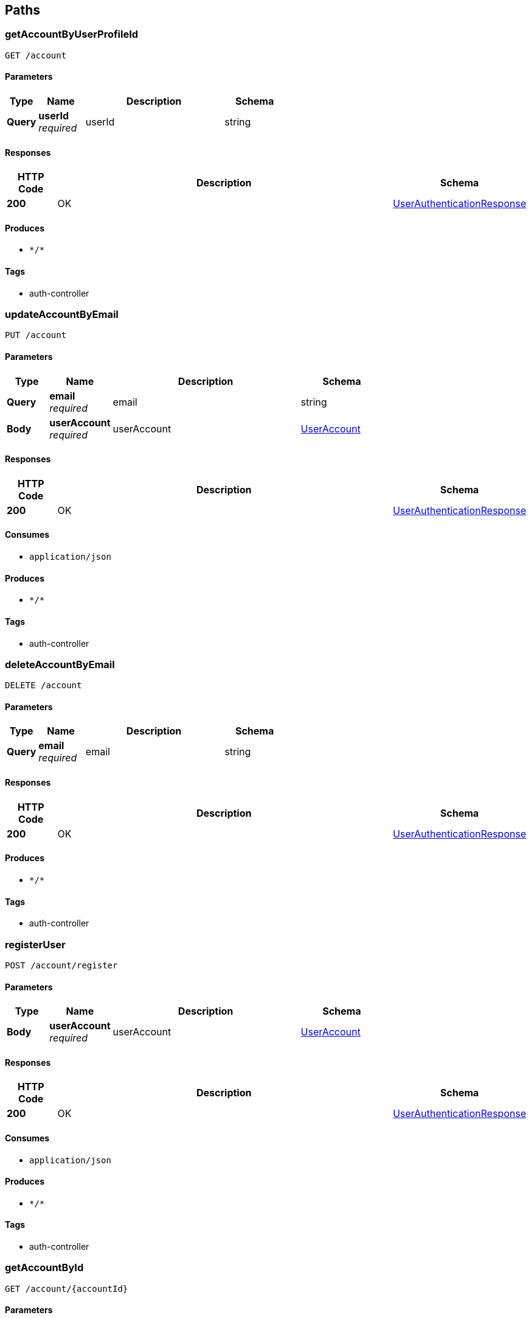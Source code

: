 
[[_paths]]
== Paths

[[_getaccountbyuserprofileidusingget]]
=== getAccountByUserProfileId
....
GET /account
....


==== Parameters

[options="header", cols=".^2a,.^3a,.^9a,.^4a"]
|===
|Type|Name|Description|Schema
|**Query**|**userId** +
__required__|userId|string
|===


==== Responses

[options="header", cols=".^2a,.^14a,.^4a"]
|===
|HTTP Code|Description|Schema
|**200**|OK|<<_userauthenticationresponse,UserAuthenticationResponse>>
|===


==== Produces

* `\*/*`


==== Tags

* auth-controller


[[_updateaccountbyemailusingput]]
=== updateAccountByEmail
....
PUT /account
....


==== Parameters

[options="header", cols=".^2a,.^3a,.^9a,.^4a"]
|===
|Type|Name|Description|Schema
|**Query**|**email** +
__required__|email|string
|**Body**|**userAccount** +
__required__|userAccount|<<_useraccount,UserAccount>>
|===


==== Responses

[options="header", cols=".^2a,.^14a,.^4a"]
|===
|HTTP Code|Description|Schema
|**200**|OK|<<_userauthenticationresponse,UserAuthenticationResponse>>
|===


==== Consumes

* `application/json`


==== Produces

* `\*/*`


==== Tags

* auth-controller


[[_deleteaccountbyemailusingdelete]]
=== deleteAccountByEmail
....
DELETE /account
....


==== Parameters

[options="header", cols=".^2a,.^3a,.^9a,.^4a"]
|===
|Type|Name|Description|Schema
|**Query**|**email** +
__required__|email|string
|===


==== Responses

[options="header", cols=".^2a,.^14a,.^4a"]
|===
|HTTP Code|Description|Schema
|**200**|OK|<<_userauthenticationresponse,UserAuthenticationResponse>>
|===


==== Produces

* `\*/*`


==== Tags

* auth-controller


[[_registeruserusingpost]]
=== registerUser
....
POST /account/register
....


==== Parameters

[options="header", cols=".^2a,.^3a,.^9a,.^4a"]
|===
|Type|Name|Description|Schema
|**Body**|**userAccount** +
__required__|userAccount|<<_useraccount,UserAccount>>
|===


==== Responses

[options="header", cols=".^2a,.^14a,.^4a"]
|===
|HTTP Code|Description|Schema
|**200**|OK|<<_userauthenticationresponse,UserAuthenticationResponse>>
|===


==== Consumes

* `application/json`


==== Produces

* `\*/*`


==== Tags

* auth-controller


[[_getaccountbyidusingget]]
=== getAccountById
....
GET /account/{accountId}
....


==== Parameters

[options="header", cols=".^2a,.^3a,.^9a,.^4a"]
|===
|Type|Name|Description|Schema
|**Path**|**accountId** +
__required__|accountId|integer (int64)
|===


==== Responses

[options="header", cols=".^2a,.^14a,.^4a"]
|===
|HTTP Code|Description|Schema
|**200**|OK|<<_userauthenticationresponse,UserAuthenticationResponse>>
|===


==== Produces

* `\*/*`


==== Tags

* auth-controller


[[_updateaccountbyidusingput]]
=== updateAccountById
....
PUT /account/{accountId}
....


==== Parameters

[options="header", cols=".^2a,.^3a,.^9a,.^4a"]
|===
|Type|Name|Description|Schema
|**Path**|**accountId** +
__required__|accountId|integer (int64)
|**Body**|**userAccount** +
__required__|userAccount|<<_useraccount,UserAccount>>
|===


==== Responses

[options="header", cols=".^2a,.^14a,.^4a"]
|===
|HTTP Code|Description|Schema
|**200**|OK|<<_userauthenticationresponse,UserAuthenticationResponse>>
|===


==== Consumes

* `application/json`


==== Produces

* `\*/*`


==== Tags

* auth-controller


[[_deleteaccountbyidusingdelete]]
=== deleteAccountById
....
DELETE /account/{accountId}
....


==== Parameters

[options="header", cols=".^2a,.^3a,.^9a,.^4a"]
|===
|Type|Name|Description|Schema
|**Path**|**accountId** +
__required__|accountId|integer (int64)
|===


==== Responses

[options="header", cols=".^2a,.^14a,.^4a"]
|===
|HTTP Code|Description|Schema
|**200**|OK|<<_userauthenticationresponse,UserAuthenticationResponse>>
|===


==== Produces

* `\*/*`


==== Tags

* auth-controller


[[_getmatchprofilesbyuseremailusingget]]
=== getMatchProfilesByUserEmail
....
GET /matchProfile
....


==== Parameters

[options="header", cols=".^2a,.^3a,.^9a,.^4a"]
|===
|Type|Name|Description|Schema
|**Query**|**userEmail** +
__required__|userEmail|string
|===


==== Responses

[options="header", cols=".^2a,.^14a,.^4a"]
|===
|HTTP Code|Description|Schema
|**200**|OK|< <<_matchprofile,MatchProfile>> > array
|===


==== Produces

* `\*/*`


==== Tags

* match-profile-controller


[[_deletematchprofilesbyuserprofileidusingdelete]]
=== deleteMatchProfilesByUserProfileId
....
DELETE /matchProfile
....


==== Parameters

[options="header", cols=".^2a,.^3a,.^9a,.^4a"]
|===
|Type|Name|Description|Schema
|**Query**|**userId** +
__required__|userId|string
|===


==== Responses

[options="header", cols=".^2a,.^14a,.^4a"]
|===
|HTTP Code|Description|Schema
|**200**|OK|<<_matchprofileresponse,MatchProfileResponse>>
|===


==== Produces

* `\*/*`


==== Tags

* match-profile-controller


[[_createorupdatematcherresultusingpost]]
=== createOrUpdateMatcherResult
....
POST /matcher
....


==== Parameters

[options="header", cols=".^2a,.^3a,.^9a,.^4a"]
|===
|Type|Name|Description|Schema
|**Query**|**isMatch** +
__required__|isMatch|string
|**Query**|**matchProfileId** +
__required__|matchProfileId|string
|**Query**|**resultFor** +
__required__|resultFor|string
|===


==== Responses

[options="header", cols=".^2a,.^14a,.^4a"]
|===
|HTTP Code|Description|Schema
|**200**|OK|No Content
|===


==== Consumes

* `application/json`


==== Produces

* `\*/*`


==== Tags

* matcher-controller


[[_fetchmatcherdatabatchusingget]]
=== fetchMatcherDataBatch
....
GET /matcher
....


==== Parameters

[options="header", cols=".^2a,.^3a,.^9a,.^4a"]
|===
|Type|Name|Description|Schema
|**Query**|**matchProfileId** +
__required__|matchProfileId|string
|**Query**|**zipRadius** +
__required__|zipRadius|string
|===


==== Responses

[options="header", cols=".^2a,.^14a,.^4a"]
|===
|HTTP Code|Description|Schema
|**200**|OK|< <<_profilecard,ProfileCard>> > array
|===


==== Produces

* `\*/*`


==== Tags

* matcher-controller


[[_deleteallmatchresultsformatchprofileusingdelete]]
=== deleteAllMatchResultsForMatchProfile
....
DELETE /matcher
....


==== Parameters

[options="header", cols=".^2a,.^3a,.^9a,.^4a"]
|===
|Type|Name|Description|Schema
|**Query**|**matchProfileId** +
__required__|matchProfileId|string
|===


==== Responses

[options="header", cols=".^2a,.^14a,.^4a"]
|===
|HTTP Code|Description|Schema
|**200**|OK|No Content
|===


==== Produces

* `\*/*`


==== Tags

* matcher-controller


[[_getallunseenprofilesformatchprofileusingget]]
=== getAllUnseenProfilesForMatchProfile
....
GET /matcher/all
....


==== Parameters

[options="header", cols=".^2a,.^3a,.^9a,.^4a"]
|===
|Type|Name|Description|Schema
|**Query**|**matchProfileId** +
__required__|matchProfileId|string
|===


==== Responses

[options="header", cols=".^2a,.^14a,.^4a"]
|===
|HTTP Code|Description|Schema
|**200**|OK|< <<_matchprofile,MatchProfile>> > array
|===


==== Produces

* `\*/*`


==== Tags

* matcher-controller


[[_getmatchresultdataformatchprofileusingget]]
=== getMatchResultDataForMatchProfile
....
GET /matcher/result
....


==== Parameters

[options="header", cols=".^2a,.^3a,.^9a,.^4a"]
|===
|Type|Name|Description|Schema
|**Query**|**matchProfileId** +
__required__|matchProfileId|string
|===


==== Responses

[options="header", cols=".^2a,.^14a,.^4a"]
|===
|HTTP Code|Description|Schema
|**200**|OK|< <<_matchresult,MatchResult>> > array
|===


==== Produces

* `\*/*`


==== Tags

* matcher-controller


[[_retrievematchesformatchprofileusingget]]
=== retrieveMatchesForMatchProfile
....
GET /matches
....


==== Parameters

[options="header", cols=".^2a,.^3a,.^9a,.^4a"]
|===
|Type|Name|Description|Schema
|**Query**|**matchProfileId** +
__required__|matchProfileId|string
|===


==== Responses

[options="header", cols=".^2a,.^14a,.^4a"]
|===
|HTTP Code|Description|Schema
|**200**|OK|< <<_matchprofile,MatchProfile>> > array
|===


==== Produces

* `\*/*`


==== Tags

* match-profile-controller


[[_sendmessagetomatchusingpost]]
=== sendMessageToMatch
....
POST /message
....


==== Parameters

[options="header", cols=".^2a,.^3a,.^9a,.^4a"]
|===
|Type|Name|Description|Schema
|**Query**|**sendFrom** +
__required__|sendFrom|string
|**Query**|**sendTo** +
__required__|sendTo|string
|**Body**|**pupperMessage** +
__required__|pupperMessage|<<_puppermessage,PupperMessage>>
|===


==== Responses

[options="header", cols=".^2a,.^14a,.^4a"]
|===
|HTTP Code|Description|Schema
|**200**|OK|<<_messageresponse,MessageResponse>>
|===


==== Consumes

* `application/json`


==== Produces

* `\*/*`


==== Tags

* message-controller


[[_getmessagehistoriesforallmatchesusingget]]
=== getMessageHistoriesForAllMatches
....
GET /message
....


==== Parameters

[options="header", cols=".^2a,.^3a,.^9a,.^4a"]
|===
|Type|Name|Description|Schema
|**Query**|**matchProfileId1** +
__required__|matchProfileId1|string
|===


==== Responses

[options="header", cols=".^2a,.^14a,.^4a"]
|===
|HTTP Code|Description|Schema
|**200**|OK|< < <<_puppermessage,PupperMessage>> > array > array
|===


==== Produces

* `\*/*`


==== Tags

* message-controller


[[_deleteallmessagesbetweenmatchprofilesbyidusingdelete]]
=== deleteAllMessagesBetweenMatchProfilesById
....
DELETE /message
....


==== Parameters

[options="header", cols=".^2a,.^3a,.^9a,.^4a"]
|===
|Type|Name|Description|Schema
|**Query**|**matchProfileId1** +
__required__|matchProfileId1|string
|**Query**|**matchProfileId2** +
__required__|matchProfileId2|string
|===


==== Responses

[options="header", cols=".^2a,.^14a,.^4a"]
|===
|HTTP Code|Description|Schema
|**200**|OK|<<_messageresponse,MessageResponse>>
|===


==== Produces

* `\*/*`


==== Tags

* message-controller


[[_deleteallmessagesbymatchprofileidusingdelete]]
=== deleteAllMessagesByMatchProfileId
....
DELETE /message/matchProfile/{matchProfileId}
....


==== Parameters

[options="header", cols=".^2a,.^3a,.^9a,.^4a"]
|===
|Type|Name|Description|Schema
|**Path**|**matchProfileId** +
__required__|matchProfileId|integer (int64)
|===


==== Responses

[options="header", cols=".^2a,.^14a,.^4a"]
|===
|HTTP Code|Description|Schema
|**200**|OK|<<_messageresponse,MessageResponse>>
|===


==== Produces

* `\*/*`


==== Tags

* message-controller


[[_getrecentmessagehistoryusingget]]
=== getRecentMessageHistory
....
GET /message/recent
....


==== Parameters

[options="header", cols=".^2a,.^3a,.^9a,.^4a"]
|===
|Type|Name|Description|Schema
|**Query**|**matchProfileId1** +
__required__|matchProfileId1|string
|**Query**|**matchProfileId2** +
__required__|matchProfileId2|string
|===


==== Responses

[options="header", cols=".^2a,.^14a,.^4a"]
|===
|HTTP Code|Description|Schema
|**200**|OK|< <<_puppermessage,PupperMessage>> > array
|===


==== Produces

* `\*/*`


==== Tags

* message-controller


[[_getallpupperprofilesusingget]]
=== getAllPupperProfiles
....
GET /pupper
....


==== Responses

[options="header", cols=".^2a,.^14a,.^4a"]
|===
|HTTP Code|Description|Schema
|**200**|OK|<<_pupperprofileresponse,PupperProfileResponse>>
|===


==== Produces

* `\*/*`


==== Tags

* pupper-profile-controller


[[_findpupperbreedsbysizeusingget]]
=== findPupperBreedsBySize
....
GET /pupper/breed
....


==== Parameters

[options="header", cols=".^2a,.^3a,.^9a,.^4a"]
|===
|Type|Name|Description|Schema
|**Query**|**size** +
__required__|size|string
|===


==== Responses

[options="header", cols=".^2a,.^14a,.^4a"]
|===
|HTTP Code|Description|Schema
|**200**|OK|< <<_breed,Breed>> > array
|===


==== Produces

* `\*/*`


==== Tags

* pupper-profile-controller


[[_findpupperprofilesbybreedidusingget]]
=== findPupperProfilesByBreedId
....
GET /pupper/breed/{breedId}
....


==== Parameters

[options="header", cols=".^2a,.^3a,.^9a,.^4a"]
|===
|Type|Name|Description|Schema
|**Path**|**breedId** +
__required__|breedId|integer (int64)
|===


==== Responses

[options="header", cols=".^2a,.^14a,.^4a"]
|===
|HTTP Code|Description|Schema
|**200**|OK|<<_pupperprofileresponse,PupperProfileResponse>>
|===


==== Produces

* `\*/*`


==== Tags

* pupper-profile-controller


[[_uploadfileusingpost]]
=== uploadFile
....
POST /upload
....


==== Parameters

[options="header", cols=".^2a,.^3a,.^9a,.^4a"]
|===
|Type|Name|Description|Schema
|**FormData**|**profilePic** +
__required__|profilePic|file
|**Body**|**requestBody** +
__required__|requestBody|<<_imageuploadrequest,ImageUploadRequest>>
|===


==== Responses

[options="header", cols=".^2a,.^14a,.^4a"]
|===
|HTTP Code|Description|Schema
|**200**|OK|<<_imageuploadresponse,ImageUploadResponse>>
|===


==== Consumes

* `multipart/form-data`


==== Produces

* `application/json`


==== Tags

* image-controller


[[_uploadprofileimageforuserprofileusingput]]
=== uploadProfileImageForUserProfile
....
PUT /upload/user/{userId}
....


==== Parameters

[options="header", cols=".^2a,.^3a,.^9a,.^4a"]
|===
|Type|Name|Description|Schema
|**Header**|**Authorization** +
__required__|Authorization|string
|**Path**|**userId** +
__required__|userId|integer (int64)
|**FormData**|**profilePic** +
__required__|profilePic|file
|===


==== Responses

[options="header", cols=".^2a,.^14a,.^4a"]
|===
|HTTP Code|Description|Schema
|**200**|OK|<<_imageuploadresponse,ImageUploadResponse>>
|===


==== Consumes

* `multipart/form-data`


==== Produces

* `\*/*`


==== Tags

* image-controller


[[_uploadprofileimageformatchprofileusingput]]
=== uploadProfileImageForMatchProfile
....
PUT /upload/user/{userId}/matchProfile/{matchProfileId}
....


==== Parameters

[options="header", cols=".^2a,.^3a,.^9a,.^4a"]
|===
|Type|Name|Description|Schema
|**Header**|**Authorization** +
__required__|Authorization|string
|**Path**|**matchProfileId** +
__required__|matchProfileId|integer (int64)
|**Path**|**userId** +
__required__|userId|integer (int64)
|**FormData**|**profilePic** +
__required__|profilePic|file
|===


==== Responses

[options="header", cols=".^2a,.^14a,.^4a"]
|===
|HTTP Code|Description|Schema
|**200**|OK|<<_imageuploadresponse,ImageUploadResponse>>
|===


==== Consumes

* `multipart/form-data`


==== Produces

* `\*/*`


==== Tags

* image-controller


[[_createorinsertuserprofileusingpost]]
=== createOrInsertUserProfile
....
POST /user
....


==== Parameters

[options="header", cols=".^2a,.^3a,.^9a,.^4a"]
|===
|Type|Name|Description|Schema
|**Body**|**userProfile** +
__required__|userProfile|<<_userprofile,UserProfile>>
|===


==== Responses

[options="header", cols=".^2a,.^14a,.^4a"]
|===
|HTTP Code|Description|Schema
|**200**|OK|<<_userprofileresponse,UserProfileResponse>>
|===


==== Consumes

* `application/json`


==== Produces

* `\*/*`


==== Tags

* user-profile-controller


[[_getalluserprofilesusingget]]
=== getAllUserProfiles
....
GET /user
....


==== Parameters

[options="header", cols=".^2a,.^3a,.^9a,.^4a"]
|===
|Type|Name|Description|Schema
|**Query**|**limit** +
__required__|limit|string
|**Query**|**sortBy** +
__required__|sortBy|string
|===


==== Responses

[options="header", cols=".^2a,.^14a,.^4a"]
|===
|HTTP Code|Description|Schema
|**200**|OK|<<_userprofileresponse,UserProfileResponse>>
|===


==== Produces

* `\*/*`


==== Tags

* user-profile-controller


[[_updateuserprofilebyuseraccountemailusingput]]
=== updateUserProfileByUserAccountEmail
....
PUT /user
....


==== Parameters

[options="header", cols=".^2a,.^3a,.^9a,.^4a"]
|===
|Type|Name|Description|Schema
|**Query**|**email** +
__required__|email|string
|**Body**|**userProfile** +
__required__|userProfile|<<_userprofile,UserProfile>>
|===


==== Responses

[options="header", cols=".^2a,.^14a,.^4a"]
|===
|HTTP Code|Description|Schema
|**200**|OK|<<_userprofileresponse,UserProfileResponse>>
|===


==== Consumes

* `application/json`


==== Produces

* `\*/*`


==== Tags

* user-profile-controller


[[_updateprofileimageformatchprofileusingpost_1]]
=== updateProfileImageForMatchProfile
....
POST /user/{userId}
....


==== Parameters

[options="header", cols=".^2a,.^3a,.^9a,.^4a"]
|===
|Type|Name|Description|Schema
|**Path**|**userId** +
__required__|userId|integer (int64)
|**Query**|**profilePic** +
__required__|profilePic|string
|===


==== Responses

[options="header", cols=".^2a,.^14a,.^4a"]
|===
|HTTP Code|Description|Schema
|**200**|OK|<<_userprofileresponse,UserProfileResponse>>
|===


==== Consumes

* `application/json`


==== Produces

* `\*/*`


==== Tags

* user-profile-controller


[[_finduserprofilebyidusingget]]
=== findUserProfileById
....
GET /user/{userId}
....


==== Parameters

[options="header", cols=".^2a,.^3a,.^9a,.^4a"]
|===
|Type|Name|Description|Schema
|**Path**|**userId** +
__required__|userId|integer (int64)
|===


==== Responses

[options="header", cols=".^2a,.^14a,.^4a"]
|===
|HTTP Code|Description|Schema
|**200**|OK|<<_userprofileresponse,UserProfileResponse>>
|===


==== Produces

* `\*/*`


==== Tags

* user-profile-controller


[[_updatelastloginusingput]]
=== updateLastLogin
....
PUT /user/{userId}
....


==== Parameters

[options="header", cols=".^2a,.^3a,.^9a,.^4a"]
|===
|Type|Name|Description|Schema
|**Path**|**userId** +
__required__|userId|integer (int64)
|**Query**|**lastLogin** +
__required__|lastLogin|string
|===


==== Responses

[options="header", cols=".^2a,.^14a,.^4a"]
|===
|HTTP Code|Description|Schema
|**200**|OK|<<_userprofileresponse,UserProfileResponse>>
|===


==== Consumes

* `application/json`


==== Produces

* `\*/*`


==== Tags

* user-profile-controller


[[_deleteuserprofilebyidusingdelete]]
=== deleteUserProfileById
....
DELETE /user/{userId}
....


==== Parameters

[options="header", cols=".^2a,.^3a,.^9a,.^4a"]
|===
|Type|Name|Description|Schema
|**Path**|**userId** +
__required__|userId|integer (int64)
|===


==== Responses

[options="header", cols=".^2a,.^14a,.^4a"]
|===
|HTTP Code|Description|Schema
|**200**|OK|<<_userprofileresponse,UserProfileResponse>>
|===


==== Produces

* `\*/*`


==== Tags

* user-profile-controller


[[_creatematchprofileforuserbyuserprofileidusingpost]]
=== createMatchProfileForUserByUserProfileId
....
POST /user/{userId}/matchProfile
....


==== Parameters

[options="header", cols=".^2a,.^3a,.^9a,.^4a"]
|===
|Type|Name|Description|Schema
|**Path**|**userId** +
__required__|userId|integer (int64)
|**Body**|**matchProfile** +
__required__|matchProfile|<<_matchprofile,MatchProfile>>
|===


==== Responses

[options="header", cols=".^2a,.^14a,.^4a"]
|===
|HTTP Code|Description|Schema
|**200**|OK|<<_matchprofileresponse,MatchProfileResponse>>
|===


==== Consumes

* `application/json`


==== Produces

* `\*/*`


==== Tags

* match-profile-controller


[[_getmatchprofilesbyuserprofileidusingget]]
=== getMatchProfilesByUserProfileId
....
GET /user/{userId}/matchProfile
....


==== Parameters

[options="header", cols=".^2a,.^3a,.^9a,.^4a"]
|===
|Type|Name|Description|Schema
|**Path**|**userId** +
__required__|userId|integer (int64)
|===


==== Responses

[options="header", cols=".^2a,.^14a,.^4a"]
|===
|HTTP Code|Description|Schema
|**200**|OK|<<_matchprofileresponse,MatchProfileResponse>>
|===


==== Produces

* `\*/*`


==== Tags

* match-profile-controller


[[_updateprofileimageformatchprofileusingpost]]
=== updateProfileImageForMatchProfile
....
POST /user/{userId}/matchProfile/{matchProfileId}
....


==== Parameters

[options="header", cols=".^2a,.^3a,.^9a,.^4a"]
|===
|Type|Name|Description|Schema
|**Path**|**matchProfileId** +
__required__|matchProfileId|integer (int64)
|**Path**|**userId** +
__required__|userId|integer (int64)
|**Query**|**profilePic** +
__required__|profilePic|string
|===


==== Responses

[options="header", cols=".^2a,.^14a,.^4a"]
|===
|HTTP Code|Description|Schema
|**200**|OK|<<_matchprofileresponse,MatchProfileResponse>>
|===


==== Consumes

* `application/json`


==== Produces

* `\*/*`


==== Tags

* match-profile-controller


[[_getmatchprofilebyuserprofileidandmatchprofileidusingget]]
=== getMatchProfileByUserProfileIdAndMatchProfileId
....
GET /user/{userId}/matchProfile/{matchProfileId}
....


==== Parameters

[options="header", cols=".^2a,.^3a,.^9a,.^4a"]
|===
|Type|Name|Description|Schema
|**Path**|**matchProfileId** +
__required__|matchProfileId|integer (int64)
|**Path**|**userId** +
__required__|userId|integer (int64)
|===


==== Responses

[options="header", cols=".^2a,.^14a,.^4a"]
|===
|HTTP Code|Description|Schema
|**200**|OK|<<_matchprofileresponse,MatchProfileResponse>>
|===


==== Produces

* `\*/*`


==== Tags

* match-profile-controller


[[_updatematchprofilebyuserprofileidandmatchprofileidusingput]]
=== updateMatchProfileByUserProfileIdAndMatchProfileId
....
PUT /user/{userId}/matchProfile/{matchProfileId}
....


==== Parameters

[options="header", cols=".^2a,.^3a,.^9a,.^4a"]
|===
|Type|Name|Description|Schema
|**Path**|**matchProfileId** +
__required__|matchProfileId|integer (int64)
|**Path**|**userId** +
__required__|userId|integer (int64)
|**Body**|**matchProfile** +
__required__|matchProfile|<<_matchprofile,MatchProfile>>
|===


==== Responses

[options="header", cols=".^2a,.^14a,.^4a"]
|===
|HTTP Code|Description|Schema
|**200**|OK|<<_matchprofileresponse,MatchProfileResponse>>
|===


==== Consumes

* `application/json`


==== Produces

* `\*/*`


==== Tags

* match-profile-controller


[[_deletematchprofilebyuserprofileidandmatchprofileidusingdelete]]
=== deleteMatchProfileByUserProfileIdAndMatchProfileId
....
DELETE /user/{userId}/matchProfile/{matchProfileId}
....


==== Parameters

[options="header", cols=".^2a,.^3a,.^9a,.^4a"]
|===
|Type|Name|Description|Schema
|**Path**|**matchProfileId** +
__required__|matchProfileId|integer (int64)
|**Path**|**userId** +
__required__|userId|integer (int64)
|===


==== Responses

[options="header", cols=".^2a,.^14a,.^4a"]
|===
|HTTP Code|Description|Schema
|**200**|OK|<<_matchprofileresponse,MatchProfileResponse>>
|===


==== Produces

* `\*/*`


==== Tags

* match-profile-controller


[[_createorupdatepupperprofilebyuserprofileidandmatchprofileidusingpost]]
=== createOrUpdatePupperProfileByUserProfileIdAndMatchProfileId
....
POST /user/{userId}/matchProfile/{matchProfileId}/pupper
....


==== Parameters

[options="header", cols=".^2a,.^3a,.^9a,.^4a"]
|===
|Type|Name|Description|Schema
|**Path**|**matchProfileId** +
__required__|matchProfileId|integer (int64)
|**Path**|**userId** +
__required__|userId|integer (int64)
|**Body**|**pupperProfile** +
__required__|pupperProfile|<<_pupperprofile,PupperProfile>>
|===


==== Responses

[options="header", cols=".^2a,.^14a,.^4a"]
|===
|HTTP Code|Description|Schema
|**200**|OK|<<_pupperprofileresponse,PupperProfileResponse>>
|===


==== Consumes

* `application/json`


==== Produces

* `\*/*`


==== Tags

* pupper-profile-controller


[[_getpupperprofilesbyuserprofileidandmatchprofileidusingget]]
=== getPupperProfilesByUserProfileIdAndMatchProfileId
....
GET /user/{userId}/matchProfile/{matchProfileId}/pupper
....


==== Parameters

[options="header", cols=".^2a,.^3a,.^9a,.^4a"]
|===
|Type|Name|Description|Schema
|**Path**|**matchProfileId** +
__required__|matchProfileId|integer (int64)
|**Path**|**userId** +
__required__|userId|integer (int64)
|===


==== Responses

[options="header", cols=".^2a,.^14a,.^4a"]
|===
|HTTP Code|Description|Schema
|**200**|OK|<<_pupperprofileresponse,PupperProfileResponse>>
|===


==== Produces

* `\*/*`


==== Tags

* pupper-profile-controller


[[_findpupperprofilebyidusingget]]
=== findPupperProfileById
....
GET /user/{userId}/matchProfile/{matchProfileId}/pupper/{pupperId}
....


==== Parameters

[options="header", cols=".^2a,.^3a,.^9a,.^4a"]
|===
|Type|Name|Description|Schema
|**Path**|**matchProfileId** +
__required__|matchProfileId|integer (int64)
|**Path**|**pupperId** +
__required__|pupperId|integer (int64)
|**Path**|**userId** +
__required__|userId|integer (int64)
|===


==== Responses

[options="header", cols=".^2a,.^14a,.^4a"]
|===
|HTTP Code|Description|Schema
|**200**|OK|<<_pupperprofileresponse,PupperProfileResponse>>
|===


==== Produces

* `\*/*`


==== Tags

* pupper-profile-controller


[[_deletefileusingdelete]]
=== deleteFile
....
DELETE /user/{userId}/matchProfile/{matchProfileId}/upload
....


==== Parameters

[options="header", cols=".^2a,.^3a,.^9a,.^4a"]
|===
|Type|Name|Description|Schema
|**Header**|**Authorization** +
__required__|Authorization|string
|**Path**|**matchProfileId** +
__required__|matchProfileId|integer (int64)
|**Path**|**userId** +
__required__|userId|integer (int64)
|===


==== Responses

[options="header", cols=".^2a,.^14a,.^4a"]
|===
|HTTP Code|Description|Schema
|**200**|OK|<<_imageuploadresponse,ImageUploadResponse>>
|===


==== Produces

* `\*/*`


==== Tags

* image-controller


[[_getpupperprofilesbyuseridusingget]]
=== getPupperProfilesByUserId
....
GET /user/{userId}/pupper
....


==== Parameters

[options="header", cols=".^2a,.^3a,.^9a,.^4a"]
|===
|Type|Name|Description|Schema
|**Path**|**userId** +
__required__|userId|integer (int64)
|===


==== Responses

[options="header", cols=".^2a,.^14a,.^4a"]
|===
|HTTP Code|Description|Schema
|**200**|OK|<<_pupperprofileresponse,PupperProfileResponse>>
|===


==== Produces

* `\*/*`


==== Tags

* pupper-profile-controller


[[_updatepupperprofilebyidusingput]]
=== updatePupperProfileById
....
PUT /user/{userId}/pupper/{pupperId}
....


==== Parameters

[options="header", cols=".^2a,.^3a,.^9a,.^4a"]
|===
|Type|Name|Description|Schema
|**Path**|**pupperId** +
__required__|pupperId|integer (int64)
|**Path**|**userId** +
__required__|userId|integer (int64)
|**Body**|**pupperProfile** +
__required__|pupperProfile|<<_pupperprofile,PupperProfile>>
|===


==== Responses

[options="header", cols=".^2a,.^14a,.^4a"]
|===
|HTTP Code|Description|Schema
|**200**|OK|<<_pupperprofileresponse,PupperProfileResponse>>
|===


==== Consumes

* `application/json`


==== Produces

* `\*/*`


==== Tags

* pupper-profile-controller


[[_deletepupperprofilebyidusingdelete]]
=== deletePupperProfileById
....
DELETE /user/{userId}/pupper/{pupperId}
....


==== Parameters

[options="header", cols=".^2a,.^3a,.^9a,.^4a"]
|===
|Type|Name|Description|Schema
|**Path**|**pupperId** +
__required__|pupperId|integer (int64)
|**Path**|**userId** +
__required__|userId|integer (int64)
|===


==== Responses

[options="header", cols=".^2a,.^14a,.^4a"]
|===
|HTTP Code|Description|Schema
|**200**|OK|<<_pupperprofileresponse,PupperProfileResponse>>
|===


==== Produces

* `\*/*`


==== Tags

* pupper-profile-controller



